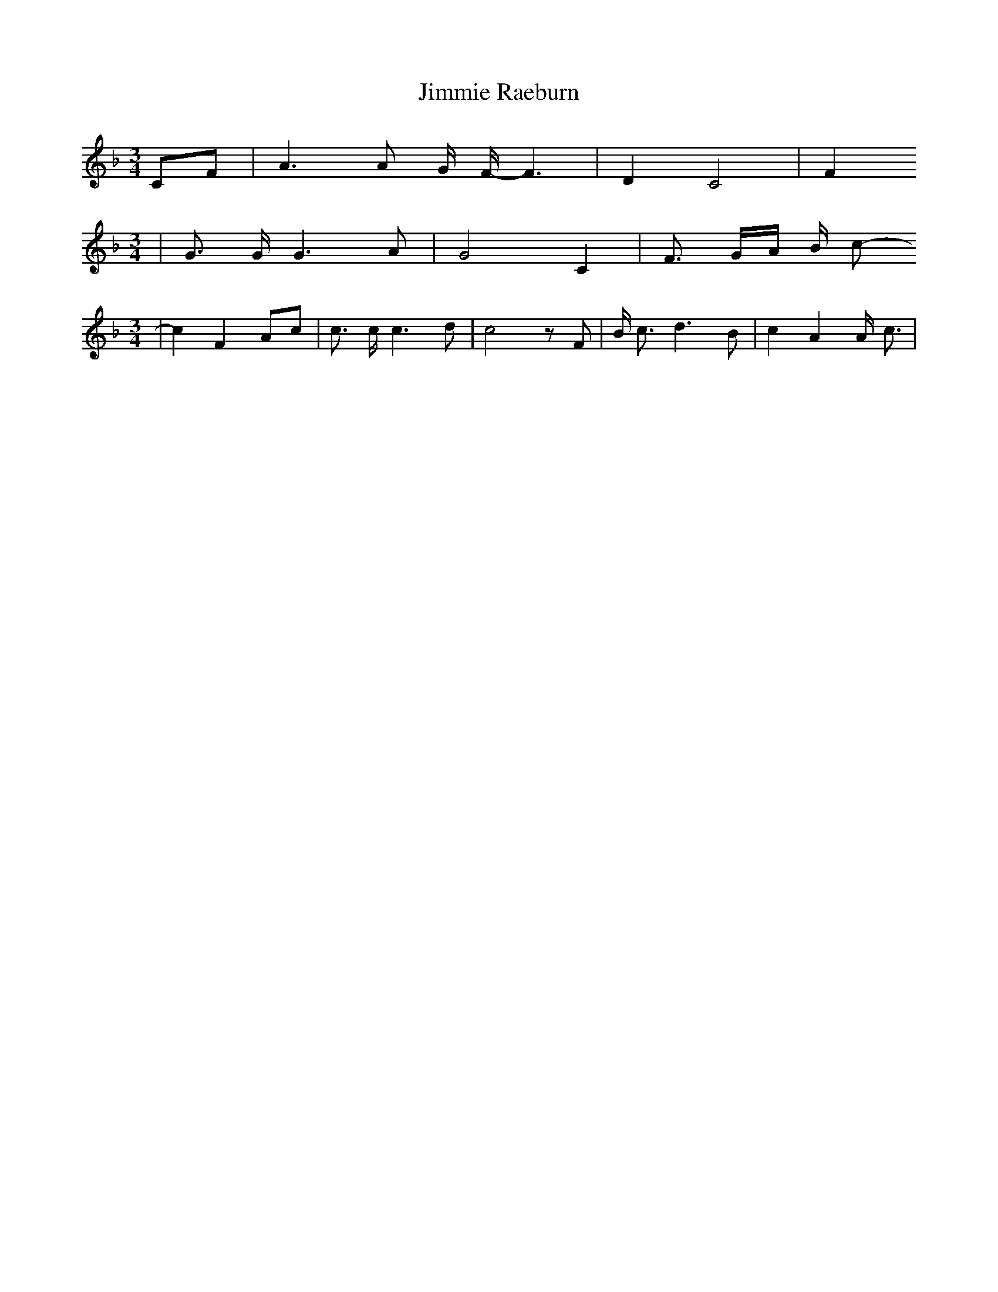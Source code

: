 % Generated more or less automatically by swtoabc by Erich Rickheit KSC
X:1
T:Jimmie Raeburn
M:3/4
L:1/8
K:F
C-F| A3 A G/2 F/2- F3| D2 C4| F2
M:3/4
| G3/2 G/2 G3 A| G4 C2| F3/2 G/2A/2 B/2 c-
M:3/4
| c2 F2A-c| c3/2 c/2 c3 d| c4 z F| B/2 c3/2 d3 B| c2 A2 A/2- c3/2|\

M:2/4
 B/2 A3/2 G/2 F3/2|
M:3/4
 G4 A/2- c3/2|
M:2/4
 B/2 A3/2 G/2 F3/2|
M:3/4
 D/2 F3/2 C2 A,2| C3 D F3/2 G/2| F4||

